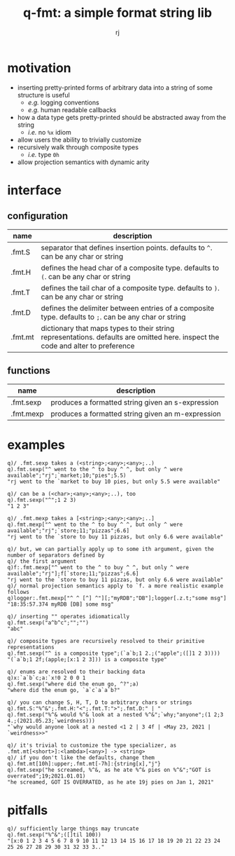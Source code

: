 #+TITLE:q-fmt: a simple format string lib
#+AUTHOR:rj

* motivation
- inserting pretty-printed forms of arbitrary data into a string of some structure is useful
  - /e.g./ logging conventions
  - /e.g./ human readable callbacks
- how a data type gets pretty-printed should be abstracted away from the string
  - /i.e./ no =%x= idiom
- allow users the ability to trivially customize
- recursively walk through composite types
  - /i.e./ type =0h=
- allow projection semantics with dynamic arity

* interface
** configuration
| name    | description                                                                                                                     |
|---------+---------------------------------------------------------------------------------------------------------------------------------|
| .fmt.S  | separator that defines insertion points. defaults to =^=. can be any char or string                                             |
| .fmt.H  | defines the head char of a composite type. defaults to =(=. can be any char or string                                           |
| .fmt.T  | defines the tail char of a composite type. defaults to =)=. can be any char or string                                           |
| .fmt.D  | defines the delimiter between entries of a composite type. defaults to =;=. can be any char or string                           |
| .fmt.mt | dictionary that maps types to their string representations. defaults are omitted here. inspect the code and alter to preference |
** functions
| name      | description                                       |
|-----------+---------------------------------------------------|
| .fmt.sexp | produces a formatted string given an s-expression |
| .fmt.mexp | produces a formatted string given an m-expression |

* examples
#+BEGIN_EXAMPLE
q)/ .fmt.sexp takes a (<string>;<any>;<any>;..)
q).fmt.sexp("^ went to the ^ to buy ^ ^, but only ^ were available";"rj";`market;10;"pies";5.5)
"rj went to the `market to buy 10 pies, but only 5.5 were available"

q)/ can be a (<char>;<any>;<any>;..), too
q).fmt.sexp("^";1 2 3)
"1 2 3"
#+END_EXAMPLE

#+BEGIN_EXAMPLE
q)/ .fmt.mexp takes a [<string>;<any>;<any>;..]
q).fmt.mexp["^ went to the ^ to buy ^ ^, but only ^ were available";"rj";`store;11;"pizzas";6.6]
"rj went to the `store to buy 11 pizzas, but only 6.6 were available"

q)/ but, we can partially apply up to some ith argument, given the number of separators defined by
q)/ the first argument
q)f:.fmt.mexp["^ went to the ^ to buy ^ ^, but only ^ were available";"rj"];f[`store;11;"pizzas";6.6]
"rj went to the `store to buy 11 pizzas, but only 6.6 were available"
q)/ normal projection semantics apply to `f. a more realistic example follows
q)logger:.fmt.mexp["^ ^ [^] ^"][;"myRDB";"DB"];logger[.z.t;"some msg"]
"18:35:57.374 myRDB [DB] some msg"
#+END_EXAMPLE

#+BEGIN_EXAMPLE
q)/ inserting "" operates idiomatically
q).fmt.sexp("a^b^c";"";"")
"abc"

q)/ composite types are recursively resolved to their primitive representations
q).fmt.sexp("^ is a composite type";(`a`b;1 2.;("apple";([]1 2 3))))
"(`a`b;1 2f;(apple;[x:1 2 3])) is a composite type"

q)/ enums are resolved to their backing data
q)x:`a`b`c;a:`x!0 2 0 0 1
q).fmt.sexp("where did the enum go, ^?";a)
"where did the enum go, `a`c`a`a`b?"
#+END_EXAMPLE

#+BEGIN_EXAMPLE
q)/ you can change S, H, T, D to arbitrary chars or strings
q).fmt.S:"%^&";.fmt.H:"<";.fmt.T:">";.fmt.D:" | "
q).fmt.sexp("%^& would %^& look at a nested %^&";`why;"anyone";(1 2;3 4.;(2021.05.23;`weirdness)))
"`why would anyone look at a nested <1 2 | 3 4f | <May 23, 2021 | `weirdness>>"

q)/ it's trivial to customize the type specializer, as .fmt.mt[<short>]:<lambda>[<any>] -> <string>
q)/ if you don't like the defaults, change them
q).fmt.mt[10h]:upper;.fmt.mt[-7h]:{string[x],"j"}
q).fmt.sexp("he screamed, %^&, as he ate %^& pies on %^&";"GOT is overrated";19;2021.01.01)
"he screamed, GOT IS OVERRATED, as he ate 19j pies on Jan 1, 2021"
#+END_EXAMPLE
* pitfalls
#+BEGIN_EXAMPLE
q)/ sufficiently large things may truncate
q).fmt.sexp("%^&";([]til 100))
"[x:0 1 2 3 4 5 6 7 8 9 10 11 12 13 14 15 16 17 18 19 20 21 22 23 24 25 26 27 28 29 30 31 32 33 3.."
#+END_EXAMPLE
